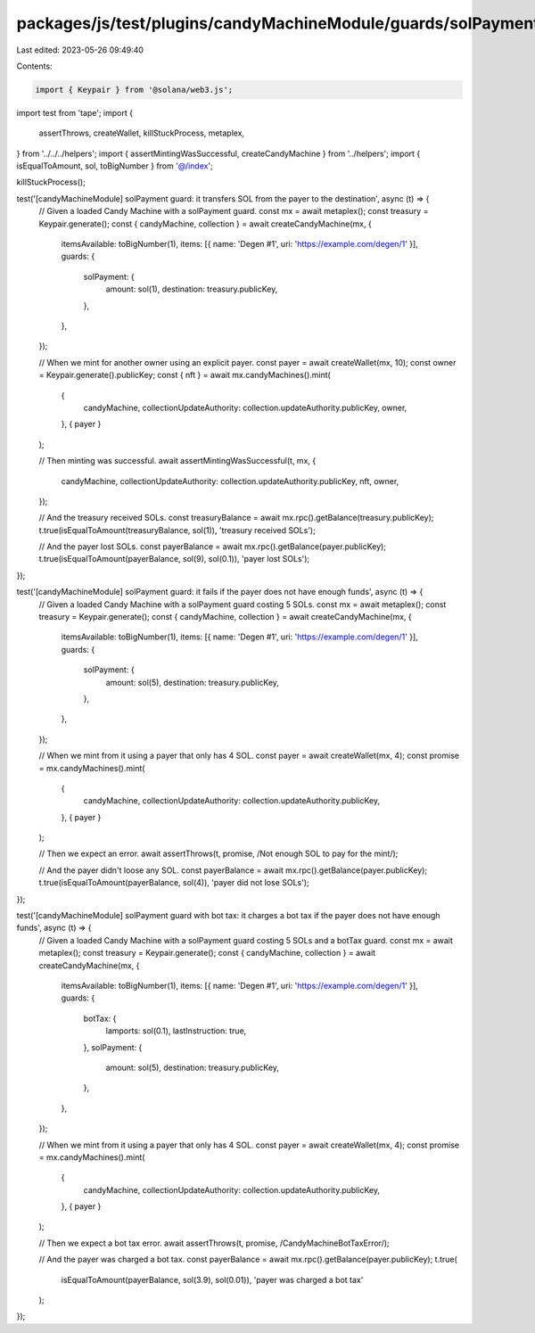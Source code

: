 packages/js/test/plugins/candyMachineModule/guards/solPayment.test.ts
=====================================================================

Last edited: 2023-05-26 09:49:40

Contents:

.. code-block:: ts

    import { Keypair } from '@solana/web3.js';
import test from 'tape';
import {
  assertThrows,
  createWallet,
  killStuckProcess,
  metaplex,
} from '../../../helpers';
import { assertMintingWasSuccessful, createCandyMachine } from '../helpers';
import { isEqualToAmount, sol, toBigNumber } from '@/index';

killStuckProcess();

test('[candyMachineModule] solPayment guard: it transfers SOL from the payer to the destination', async (t) => {
  // Given a loaded Candy Machine with a solPayment guard.
  const mx = await metaplex();
  const treasury = Keypair.generate();
  const { candyMachine, collection } = await createCandyMachine(mx, {
    itemsAvailable: toBigNumber(1),
    items: [{ name: 'Degen #1', uri: 'https://example.com/degen/1' }],
    guards: {
      solPayment: {
        amount: sol(1),
        destination: treasury.publicKey,
      },
    },
  });

  // When we mint for another owner using an explicit payer.
  const payer = await createWallet(mx, 10);
  const owner = Keypair.generate().publicKey;
  const { nft } = await mx.candyMachines().mint(
    {
      candyMachine,
      collectionUpdateAuthority: collection.updateAuthority.publicKey,
      owner,
    },
    { payer }
  );

  // Then minting was successful.
  await assertMintingWasSuccessful(t, mx, {
    candyMachine,
    collectionUpdateAuthority: collection.updateAuthority.publicKey,
    nft,
    owner,
  });

  // And the treasury received SOLs.
  const treasuryBalance = await mx.rpc().getBalance(treasury.publicKey);
  t.true(isEqualToAmount(treasuryBalance, sol(1)), 'treasury received SOLs');

  // And the payer lost SOLs.
  const payerBalance = await mx.rpc().getBalance(payer.publicKey);
  t.true(isEqualToAmount(payerBalance, sol(9), sol(0.1)), 'payer lost SOLs');
});

test('[candyMachineModule] solPayment guard: it fails if the payer does not have enough funds', async (t) => {
  // Given a loaded Candy Machine with a solPayment guard costing 5 SOLs.
  const mx = await metaplex();
  const treasury = Keypair.generate();
  const { candyMachine, collection } = await createCandyMachine(mx, {
    itemsAvailable: toBigNumber(1),
    items: [{ name: 'Degen #1', uri: 'https://example.com/degen/1' }],
    guards: {
      solPayment: {
        amount: sol(5),
        destination: treasury.publicKey,
      },
    },
  });

  // When we mint from it using a payer that only has 4 SOL.
  const payer = await createWallet(mx, 4);
  const promise = mx.candyMachines().mint(
    {
      candyMachine,
      collectionUpdateAuthority: collection.updateAuthority.publicKey,
    },
    { payer }
  );

  // Then we expect an error.
  await assertThrows(t, promise, /Not enough SOL to pay for the mint/);

  // And the payer didn't loose any SOL.
  const payerBalance = await mx.rpc().getBalance(payer.publicKey);
  t.true(isEqualToAmount(payerBalance, sol(4)), 'payer did not lose SOLs');
});

test('[candyMachineModule] solPayment guard with bot tax: it charges a bot tax if the payer does not have enough funds', async (t) => {
  // Given a loaded Candy Machine with a solPayment guard costing 5 SOLs and a botTax guard.
  const mx = await metaplex();
  const treasury = Keypair.generate();
  const { candyMachine, collection } = await createCandyMachine(mx, {
    itemsAvailable: toBigNumber(1),
    items: [{ name: 'Degen #1', uri: 'https://example.com/degen/1' }],
    guards: {
      botTax: {
        lamports: sol(0.1),
        lastInstruction: true,
      },
      solPayment: {
        amount: sol(5),
        destination: treasury.publicKey,
      },
    },
  });

  // When we mint from it using a payer that only has 4 SOL.
  const payer = await createWallet(mx, 4);
  const promise = mx.candyMachines().mint(
    {
      candyMachine,
      collectionUpdateAuthority: collection.updateAuthority.publicKey,
    },
    { payer }
  );

  // Then we expect a bot tax error.
  await assertThrows(t, promise, /CandyMachineBotTaxError/);

  // And the payer was charged a bot tax.
  const payerBalance = await mx.rpc().getBalance(payer.publicKey);
  t.true(
    isEqualToAmount(payerBalance, sol(3.9), sol(0.01)),
    'payer was charged a bot tax'
  );
});



